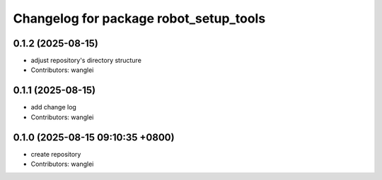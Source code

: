 ^^^^^^^^^^^^^^^^^^^^^^^^^^^^^^^^^^^^^^^
Changelog for package robot_setup_tools
^^^^^^^^^^^^^^^^^^^^^^^^^^^^^^^^^^^^^^^

0.1.2 (2025-08-15)
------------------
* adjust repository's directory structure
* Contributors: wanglei

0.1.1 (2025-08-15)
------------------
* add change log
* Contributors: wanglei

0.1.0 (2025-08-15 09:10:35 +0800)
---------------------------------
* create repository
* Contributors: wanglei

